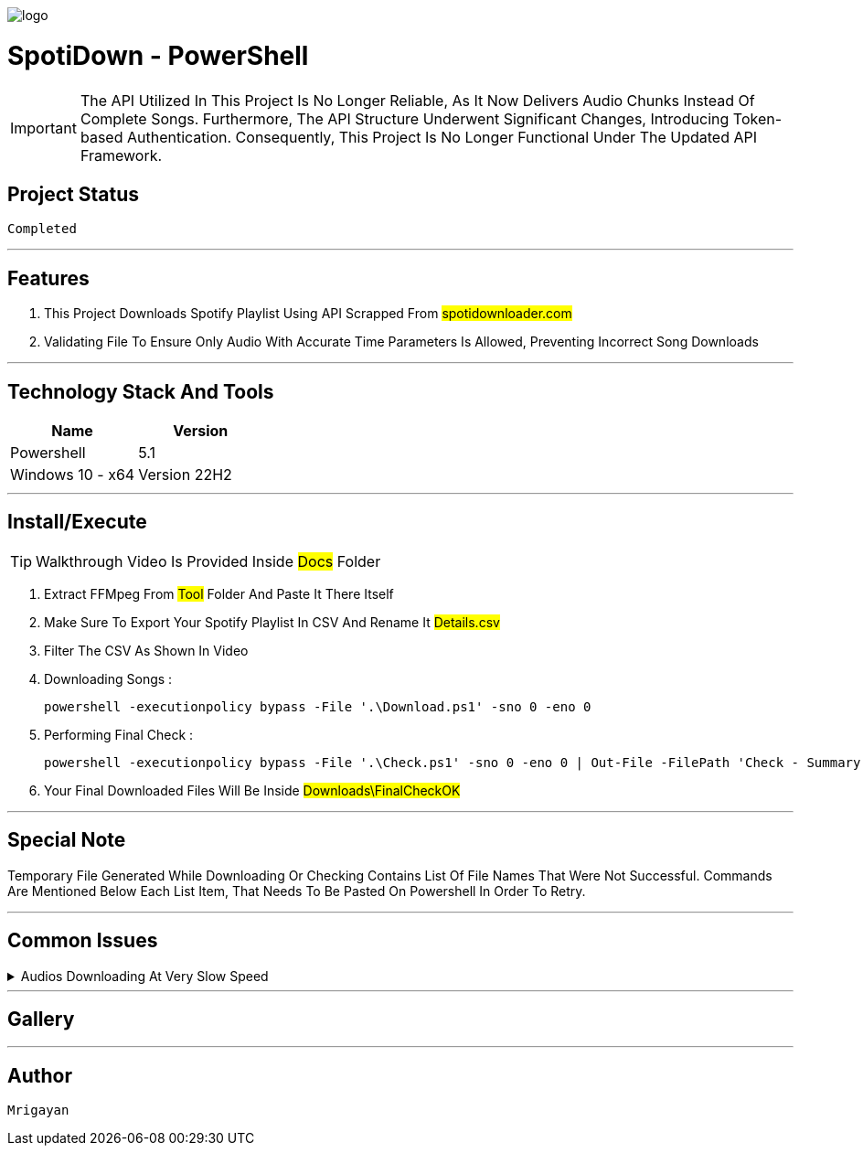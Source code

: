 image::./Docus/logo.png[] 
= ***SpotiDown - PowerShell***

IMPORTANT: The API Utilized In This Project Is No Longer Reliable, As It Now Delivers Audio Chunks Instead Of Complete Songs. Furthermore, The API Structure Underwent Significant Changes, Introducing Token-based Authentication. Consequently, This Project Is No Longer Functional Under The Updated API Framework.

== Project Status

....
Completed
....

'''

== Features

. This Project Downloads Spotify Playlist Using API Scrapped From #spotidownloader.com#
. Validating File To Ensure Only Audio With Accurate Time Parameters Is Allowed, Preventing Incorrect Song Downloads

'''

== Technology Stack And Tools

[cols="1,1"]
|===
|Name|Version

|Powershell
|5.1

|Windows 10 - x64
|Version 22H2
|===

'''

== Install/Execute

TIP: Walkthrough Video Is Provided Inside #Docs# Folder

. Extract FFMpeg From #Tool# Folder And Paste It There Itself
. Make Sure To Export Your Spotify Playlist In CSV And Rename It #Details.csv#
. Filter The CSV As Shown In Video
. Downloading Songs :
[source, powershell]
powershell -executionpolicy bypass -File '.\Download.ps1' -sno 0 -eno 0
. Performing Final Check : 
[source, powershell]
powershell -executionpolicy bypass -File '.\Check.ps1' -sno 0 -eno 0 | Out-File -FilePath 'Check - Summary.txt'
. Your Final Downloaded Files Will Be Inside #Downloads\FinalCheckOK#

'''

== Special Note

Temporary File Generated While Downloading Or Checking Contains List Of File Names That Were Not Successful. Commands Are Mentioned Below Each List Item, That Needs To Be Pasted On Powershell In Order To Retry.

'''

== Common Issues

.Audios Downloading At Very Slow Speed
[%collapsible]
====
....
Keep Restarting The Program Until Optimal Download Speed Is Achieved
....
====

'''

== Gallery

'''

== Author

....
Mrigayan
....


